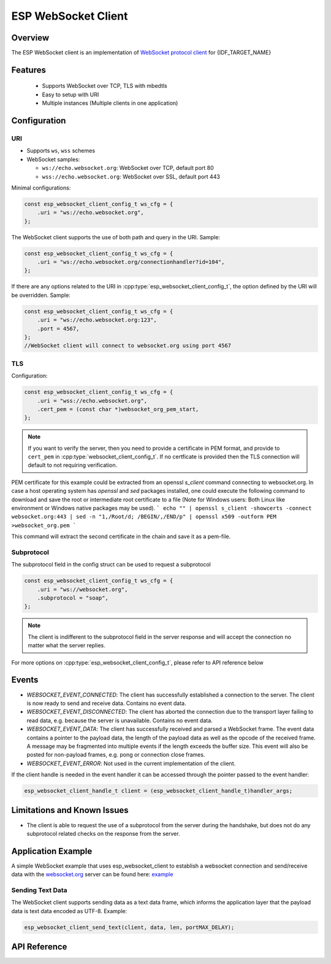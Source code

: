 ESP WebSocket Client
====================

Overview
--------
The ESP WebSocket client is an implementation of `WebSocket protocol client <https://tools.ietf.org/html/rfc6455>`_ for {IDF_TARGET_NAME}

Features
--------
   * Supports WebSocket over TCP, TLS with mbedtls
   * Easy to setup with URI
   * Multiple instances (Multiple clients in one application)

Configuration
-------------
URI
^^^

-  Supports ``ws``, ``wss`` schemes
-  WebSocket samples:

   -  ``ws://echo.websocket.org``: WebSocket over TCP, default port 80
   -  ``wss://echo.websocket.org``: WebSocket over SSL, default port 443

Minimal configurations:

.. code:: c

    const esp_websocket_client_config_t ws_cfg = {
        .uri = "ws://echo.websocket.org",
    };

The WebSocket client supports the use of both path and query in the URI. Sample:

.. code:: c

    const esp_websocket_client_config_t ws_cfg = {
        .uri = "ws://echo.websocket.org/connectionhandler?id=104",
    };


If there are any options related to the URI in
:cpp:type:`esp_websocket_client_config_t`, the option defined by the URI will be
overridden. Sample:

.. code:: c

    const esp_websocket_client_config_t ws_cfg = {
        .uri = "ws://echo.websocket.org:123",
        .port = 4567,
    };
    //WebSocket client will connect to websocket.org using port 4567

TLS
^^^

Configuration:

.. code:: c

    const esp_websocket_client_config_t ws_cfg = {
        .uri = "wss://echo.websocket.org",
        .cert_pem = (const char *)websocket_org_pem_start,
    };

.. note:: If you want to verify the server, then you need to provide a certificate in PEM format, and provide to ``cert_pem`` in :cpp:type:`websocket_client_config_t`. If no certficate is provided then the TLS connection will default to not requiring verification.

PEM certificate for this example could be extracted from an openssl `s_client` command connecting to websocket.org.
In case a host operating system has `openssl` and `sed` packages installed, one could execute the following command to download and save the root or intermediate root certificate to a file (Note for Windows users: Both Linux like environment or Windows native packages may be used).
```
echo "" | openssl s_client -showcerts -connect websocket.org:443 | sed -n "1,/Root/d; /BEGIN/,/END/p" | openssl x509 -outform PEM >websocket_org.pem
```

This command will extract the second certificate in the chain and save it as a pem-file.

Subprotocol
^^^^^^^^^^^

The subprotocol field in the config struct can be used to request a subprotocol

.. code:: c

    const esp_websocket_client_config_t ws_cfg = {
        .uri = "ws://websocket.org",
        .subprotocol = "soap",
    };

.. note:: The client is indifferent to the subprotocol field in the server response and will accept the connection no matter what the server replies.

For more options on :cpp:type:`esp_websocket_client_config_t`, please refer to API reference below

Events
------
* `WEBSOCKET_EVENT_CONNECTED`: The client has successfully established a connection to the server. The client is now ready to send and receive data. Contains no event data.
* `WEBSOCKET_EVENT_DISCONNECTED`: The client has aborted the connection due to the transport layer failing to read data, e.g. because the server is unavailable. Contains no event data.
* `WEBSOCKET_EVENT_DATA`: The client has successfully received and parsed a WebSocket frame. The event data contains a pointer to the payload data, the length of the payload data as well as the opcode of the received frame. A message may be fragmented into multiple events if the length exceeds the buffer size. This event will also be posted for non-payload frames, e.g. pong or connection close frames.
* `WEBSOCKET_EVENT_ERROR`: Not used in the current implementation of the client.

If the client handle is needed in the event handler it can be accessed through the pointer passed to the event handler:

.. code:: c

    esp_websocket_client_handle_t client = (esp_websocket_client_handle_t)handler_args;


Limitations and Known Issues
----------------------------
* The client is able to request the use of a subprotocol from the server during the handshake, but does not do any subprotocol related checks on the response from the server.

Application Example
-------------------
A simple WebSocket example that uses esp_websocket_client to establish a websocket connection and send/receive data with the `websocket.org <https://websocket.org>`_ server can be found here: `example <https://github.com/espressif/esp-protocols/tree/master/components/esp_websocket_client/examples>`_

Sending Text Data
^^^^^^^^^^^^^^^^^
The WebSocket client supports sending data as a text data frame, which informs the application layer that the payload data is text data encoded as UTF-8. Example:

.. code:: cpp

    esp_websocket_client_send_text(client, data, len, portMAX_DELAY);


API Reference
-------------

.. include-build-file:: inc/esp_websocket_client.inc
